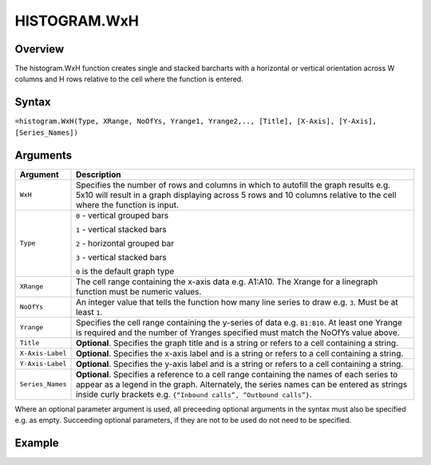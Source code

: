 =============
HISTOGRAM.WxH
=============

Overview
--------

The histogram.WxH function creates single and stacked barcharts with a horizontal or vertical orientation across W columns and H rows relative to the cell where the function is entered.
 
Syntax
------

``=histogram.WxH(Type, XRange, NoOfYs, Yrange1, Yrange2,.., [Title], [X-Axis], [Y-Axis], [Series_Names])``


Arguments
---------

.. tabularcolumns:: |l|L|

================== ==========================================================================
Argument           Description
================== ==========================================================================
``WxH``            Specifies the number of rows and columns in which to autofill the graph 
                   results e.g. 5x10 will result in a graph displaying across 5 rows and 10 
                   columns relative to the cell where the function is input.
	
``Type``           ``0`` - vertical grouped bars

                   ``1`` - vertical stacked bars

                   ``2`` - horizontal grouped bar

                   ``3`` - vertical stacked bars

                   ``0`` is the default graph type
	
``XRange``         The cell range containing the x-axis data e.g. A1:A10. The Xrange 
                   for a linegraph function must be numeric values.
	
``NoOfYs``         An integer value that tells the function how many line series to draw
                   e.g. ``3``. Must be at least ``1``.
	
``Yrange``         Specifies the cell range containing the y-series of data e.g. ``B1:B10``. 
                   At least one Yrange is required and the number of Yranges specified must 
                   match the NoOfYs value above. 
	
``Title``          **Optional**. Specifies the graph title and is a string or refers to a
                   cell containing a string. 
	
``X-Axis-Label``   **Optional**. Specifies the x-axis label and is a string or refers to a 
                   cell containing a string.
	
``Y-Axis-Label``   **Optional**. Specifies the y-axis label and is a string or refers to a 
                   cell containing a string.
	
``Series_Names``   **Optional**. Specifies a reference to a cell range containing the names 
                   of each series to appear as a legend in the graph. Alternately, the 
                   series names can be entered as strings inside curly brackets e.g. 
                   ``{“Inbound calls”, “Outbound calls”}``.
================== ==========================================================================


Where an optional parameter argument is used, all preceeding optional arguments in the syntax must also be specified e.g. as empty. Succeeding optional parameters, if they are not to be used do not need to be specified.

Example
-------

.. image:: /images/example-histogram.png
   :scale: 100 %
   :align: center
   :alt: Example hypernumbers histogram function
